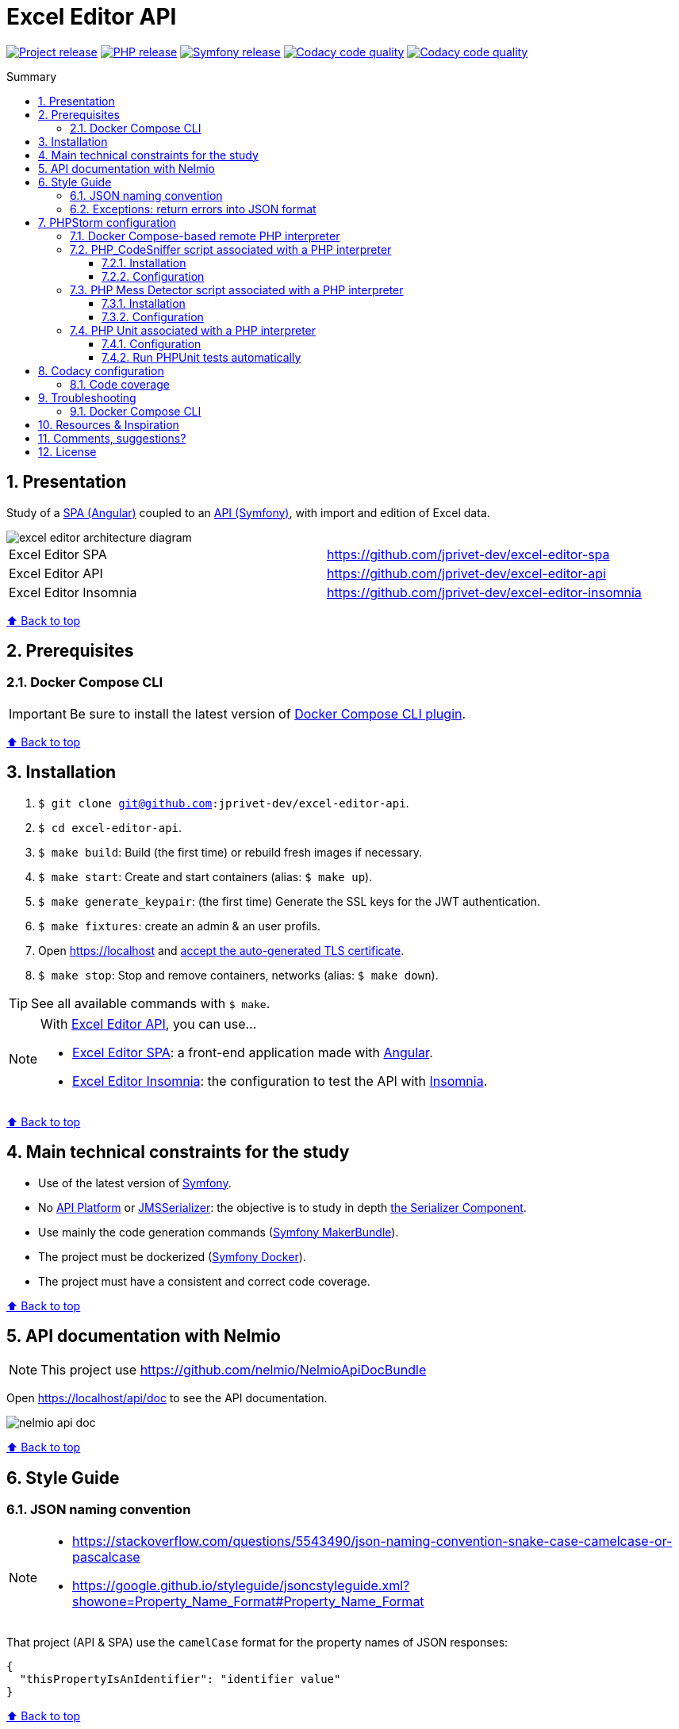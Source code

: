 // Enable keyboard shortcuts
:experimental:

:toc: macro
:toc-title: Summary
:toclevels: 3
:numbered:

ifndef::env-github[:icons: font]
ifdef::env-github[]
:status:
:outfilesuffix: .adoc
:caution-caption: :fire:
:important-caption: :exclamation:
:note-caption: :paperclip:
:tip-caption: :bulb:
:warning-caption: :warning:
endif::[]

:back_to_top_target: top-target
:back_to_top_label: ⬆ Back to top
:back_to_top: <<{back_to_top_target},{back_to_top_label}>>

:main_title: Excel Editor API
:git_project_base: excel-editor
:git_project_api: {git_project_base}-api
:git_project_spa: {git_project_base}-spa
:git_project_insomnia: {git_project_base}-insomnia
:git_username: jprivet-dev
:git_url_api: https://github.com/{git_username}/{git_project_api}
:git_url_spa: https://github.com/{git_username}/{git_project_spa}
:git_url_insomnia: https://github.com/{git_username}/{git_project_insomnia}
:git_ssh_api: git@github.com:{git_username}/{git_project_api}
:git_ssh_spa: git@github.com:{git_username}/{git_project_spa}
:git_clone_ssh_api: git@github.com:{git_username}/{git_project_api}.git
:git_clone_ssh_spa: git@github.com:{git_username}/{git_project_spa}.git

:git_project_current: {git_project_api}
:git_url_current: {git_url_api}
:git_ssh_current: {git_ssh_api}

:codacy_project_settings_coverage: https://app.codacy.com/gh/{git_username}/{git_project_api}/settings/coverage

// Releases
:project_release: v1.1.0
:php_release: 8.2.0
:php_release_underscore: 8_2_0
:symfony_release: v6.1.10

[#{back_to_top_target}]
= {main_title}

image:https://badgen.net/badge/release/{project_release}/blue[Project release,link=https://github.com/jprivet-dev/excel-editor-api/releases/tag/{project_release}]
image:https://badgen.net/badge/php/{php_release}/7A86B8[PHP release,link=https://www.php.net/releases/{php_release_underscore}.php]
image:https://badgen.net/badge/symfony/{symfony_release}/73D631[Symfony release,link=https://github.com/symfony/symfony/releases/tag/{symfony_release}]
image:https://app.codacy.com/project/badge/Grade/65cecce3bac34c71ba7ba9035bbcabce["Codacy code quality",link="https://www.codacy.com/gh/jprivet-dev/excel-editor-api/dashboard?utm_source=github.com&utm_medium=referral&utm_content=jprivet-dev/excel-editor-api&utm_campaign=Badge_Grade"]
image:https://app.codacy.com/project/badge/Coverage/65cecce3bac34c71ba7ba9035bbcabce["Codacy code quality",link="https://www.codacy.com/gh/jprivet-dev/excel-editor-api/dashboard?utm_source=github.com&utm_medium=referral&utm_content=jprivet-dev/excel-editor-api&utm_campaign=Badge_Coverage"]

toc::[]

== Presentation

Study of a {git_url_spa}[SPA (Angular)] coupled to an {git_url_api}[API (Symfony)], with import and edition of Excel data.

image::doc/img/excel-editor-architecture-diagram.png[]

|===
| Excel Editor SPA | {git_url_spa}
| Excel Editor API | {git_url_api}
| Excel Editor Insomnia | {git_url_insomnia}
|===

{back_to_top}

== Prerequisites

=== Docker Compose CLI

IMPORTANT: Be sure to install the latest version of https://docs.docker.com/compose/install/compose-plugin/[Docker Compose CLI plugin].

{back_to_top}

== Installation

. `$ git clone {git_ssh_current}`.
. `$ cd {git_project_current}`.
. `$ make build`: Build (the first time) or rebuild fresh images if necessary.
. `$ make start`: Create and start containers (alias: `$ make up`).
. `$ make generate_keypair`: (the first time) Generate the SSL keys for the JWT authentication.
. `$ make fixtures`: create an admin & an user profils.
. Open https://localhost and https://stackoverflow.com/a/15076602/1352334[accept the auto-generated TLS certificate].
. `$ make stop`: Stop and remove containers, networks (alias: `$ make down`).

TIP: See all available commands with `$ make`.

[NOTE]
====
With {git_url_api}[Excel Editor API], you can use...

* {git_url_spa}[Excel Editor SPA]: a front-end application made with https://angular.io/[Angular].
* {git_url_insomnia}[Excel Editor Insomnia]: the configuration to test the API with https://insomnia.rest/[Insomnia].
====

{back_to_top}

== Main technical constraints for the study

* Use of the latest version of https://symfony.com/[Symfony].
* No https://api-platform.com/[API Platform] or http://jmsyst.com/libs/serializer[JMSSerializer]: the objective is to study in depth https://symfony.com/doc/current/components/serializer.html[the Serializer Component].
* Use mainly the code generation commands (https://symfony.com/bundles/SymfonyMakerBundle/current/index.html[Symfony MakerBundle]).
* The project must be dockerized (https://github.com/dunglas/symfony-docker[Symfony Docker]).
* The project must have a consistent and correct code coverage.

{back_to_top}

// TODO: disable for the moment. To reactivate.
//== Docker environments
//
//When you run `$ docker compose up` it reads the overrides automatically (`docker-compose.yml` and `docker-compose.override.yml`).
//
//To deploy with this production Compose file you can run:
//
//```
//$  docker compose -f docker-compose.yml -f docker-compose.prod.yml up -d
//```
//
//{back_to_top}

== API documentation with Nelmio

NOTE: This project use https://github.com/nelmio/NelmioApiDocBundle

Open https://localhost/api/doc to see the API documentation.

image::doc/img/nelmio-api-doc.png[]

{back_to_top}

== Style Guide

=== JSON naming convention

[NOTE]
====
* https://stackoverflow.com/questions/5543490/json-naming-convention-snake-case-camelcase-or-pascalcase
* https://google.github.io/styleguide/jsoncstyleguide.xml?showone=Property_Name_Format#Property_Name_Format
====

That project (API & SPA) use the `camelCase` format for the property names of JSON responses:

```
{
  "thisPropertyIsAnIdentifier": "identifier value"
}
```

{back_to_top}

=== Exceptions: return errors into JSON format

[NOTE]
====
* https://symfony.com/doc/current/controller/error_pages.html#working-with-the-kernel-exception-event
* https://symfony.com/doc/current/event_dispatcher.html#creating-an-event-listener
* https://symfonycasts.com/screencast/deep-dive/flatten-exception
* https://openclassrooms.com/fr/courses/7709361-construisez-une-api-rest-avec-symfony/7795134-gerez-les-erreurs-et-ajoutez-la-validation
====

In this project, *I will not use a listener or subscriber to force all errors into JSON format*.
As for example with the following subscriber:

```php
namespace App\EventSubscriber;

use Symfony\Component\ErrorHandler\Exception\FlattenException;
use Symfony\Component\EventDispatcher\EventSubscriberInterface;
use Symfony\Component\HttpFoundation\JsonResponse;
use Symfony\Component\HttpFoundation\Response;
use Symfony\Component\HttpKernel\Event\ExceptionEvent;
use Symfony\Component\HttpKernel\Exception\HttpExceptionInterface;
use Symfony\Component\HttpKernel\KernelEvents;
use Symfony\Component\Serializer\SerializerInterface;

class ExceptionSubscriber implements EventSubscriberInterface
{
    public function __construct(private SerializerInterface $serializer)
    {
    }

    public function onKernelException(ExceptionEvent $event): void
    {
        $response = new JsonResponse();

        $exception = $event->getThrowable();
        $flattenException = FlattenException::createFromThrowable($exception);
        $data = $this->serializer->normalize($flattenException);
        $response->setData($data);

        // HttpExceptionInterface is a special type of exception that
        // holds status code and header details
        if ($exception instanceof HttpExceptionInterface) {
            $response->setStatusCode($exception->getStatusCode());
            $response->headers->replace($exception->getHeaders());
        } else {
            $response->setStatusCode(Response::HTTP_INTERNAL_SERVER_ERROR);
        }

        $event->setResponse($response);
    }

    public static function getSubscribedEvents(): array
    {
        return [
            KernelEvents::EXCEPTION => 'onKernelException',
        ];
    }
}
```

Instead, I'll let the user choose the format of the response (HTML, JSON, XML or other) by properly using the `Accept` header request:

```
$ curl https://localhost/api/data --header 'Accept: application/json'
```

In the `SerializerErrorRenderer::render()` of Symfony, a `FlattenException` is created from the exception and is passed to the serializer, with the format from the request. `Accept: application/json` change the "preferred format" on the request to JSON.

TIP: In addition, the JSON error will be automatically filled in depending on the environment (dev or prod).

{back_to_top}

== PHPStorm configuration

IMPORTANT: The following configuration are provided for *PHPStorm 2022.3.1*

{back_to_top}

=== Docker Compose-based remote PHP interpreter

. In the *Settings/Preferences* dialog (kbd:[Ctrl+Alt+S]), go to *PHP*.
. On the *PHP* page that opens, click the Browse button kbd:[...] next to the *CLI Interpreter* list.
. In the *CLI Interpreters* dialog that opens, select "From Docker, Vagrant, VM, WSL, Remote...".
. In the *Configure Remote PHP Interpreter* dialog that opens, select "Docker" :
** *Server:* Docker
** *Image name:* excel-editor-api-php:latest
** *PHP interpreter path:* php
. In the *Configure Remote PHP Interpreter* dialog, click the button *OK*.
. In the *CLI Interpreters* dialog, click the button *OK*.

image::doc/img/phpstorm-settings-php.png[]

{back_to_top}

=== PHP_CodeSniffer script associated with a PHP interpreter

==== Installation

NOTE: See https://github.com/squizlabs/PHP_CodeSniffer

Include a dependency for `squizlabs/php_codesniffer` in the `composer.json` file:

```json
{
    "require-dev": {
        "squizlabs/php_codesniffer": "3.*"
    }
}
```

And update all:

```
$ make composer c=update    # with Makefile
# OR
$ composer update           # with .bash_aliases
```

{back_to_top}

==== Configuration

NOTE: See https://www.jetbrains.com/help/phpstorm/using-php-code-sniffer.html#configure-php-code-sniffer-script-associated-with-php-interpreter

image::doc/img/phpstorm-settings-php-codesniffer.png[]

[TIP]
====
* In *Coding standard*, select *Custom* and choose the `phpcs.xml` file of this repository.
* After the configuration of *PHP_CodeSniffer*, *PHPStorm* will highlight the problematic lines in the files and can run *PHP CS fixer*.
====

{back_to_top}

=== PHP Mess Detector script associated with a PHP interpreter

==== Installation

NOTE: See https://packagist.org/packages/phpmd/phpmd

```
$ composer require --dev phpmd/phpmd
```

==== Configuration

NOTE: See https://www.jetbrains.com/help/phpstorm/using-php-mess-detector.html#configure-a-php-mess-detector-script-associated-with-a-php-interpreter

image::doc/img/phpstorm-settings-php-mess-detector.png[]

TIP: In *Custom rulesets*, click on *+* and choose the `phpmd.xml` file of this repository.

{back_to_top}

=== PHP Unit associated with a PHP interpreter

==== Configuration

NOTE: See https://www.jetbrains.com/help/phpstorm/using-phpunit-framework.html#configure-phpunit-manually

image::doc/img/phpstorm-settings-phpunit.png[]

==== Run PHPUnit tests automatically

On the *Test Runner tab*, press on *Toggle auto-test* on the toolbar:

image::doc/img/phpstorm-settings-phpunit-toggle-auto-test.png[]

{back_to_top}

== Codacy configuration

=== Code coverage

[NOTE]
====
* https://github.com/codacy/codacy-coverage-reporter
* https://github.com/karma-runner/karma-coverage
====

TIP: Set `XDEBUG_MODE=coverage` before starting the container (see https://github.com/dunglas/symfony-docker/blob/main/docs/xdebug.md).

Duplicate `CODACY_PROJECT_TOKEN.sh`:

```
$ cp scripts/CODACY_PROJECT_TOKEN.sh.dist scripts/CODACY_PROJECT_TOKEN.sh
```

And define the API token `CODACY_PROJECT_TOKEN` (see {codacy_project_settings_coverage}).

The file `scripts/CODACY_PROJECT_TOKEN.sh` is ignored by *Git* and imported by `scripts/reporter.sh`.

The file `scripts/reporter.sh` generates code coverage (a `clover.xml` file with *PHPUnit*) and uploads the coverage reports on *Codacy*.

{back_to_top}

== Troubleshooting

=== Docker Compose CLI

Be sure to install the latest version of https://docs.docker.com/compose/install/compose-plugin/[Docker Compose CLI plugin].
With the older generation of docker compose, I had encountered the following error:

```
$ docker-compose build --pull --no-cache
...
Status: Downloaded newer image for composer:2
 ---> daa583eddaba
Step 27/31 : COPY composer.* symfony.* ./
COPY failed: no source files were specified
ERROR: Service 'php' failed to build : Build failed
```

Problem solved with the latest generation:

```
$ docker compose build --pull --no-cache
```

{back_to_top}

== Resources & Inspiration

* Dockerization of the project: https://github.com/dunglas/symfony-docker.
* Symfony documentation: https://symfony.com/doc/current/index.html
* Build a REST API with Symfony: https://openclassrooms.com/fr/courses/7709361-construisez-une-api-rest-avec-symfony
* Richardson Maturity Model: https://martinfowler.com/articles/richardsonMaturityModel.html
* Building Restful APIs with Symfony 5 and PHP 8: https://dev.to/hantsy_26/-building-restful-apis-with-symfony-5-and-php-8-1p2e

{back_to_top}

== Comments, suggestions?

Feel free to make comments/suggestions to me in the {git_url_current}/issues[Git issues section].

{back_to_top}

== License

"{main_title}" is released under the {git_url_current}/blob/main/LICENSE[*MIT License*]

---

{back_to_top}
